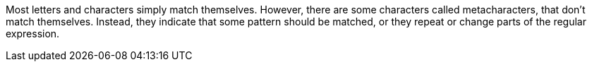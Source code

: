 Most letters and characters simply match themselves. However, there are some characters called metacharacters, that don’t match themselves. Instead, they indicate that some pattern should be matched, or they repeat or change parts of the regular expression.


